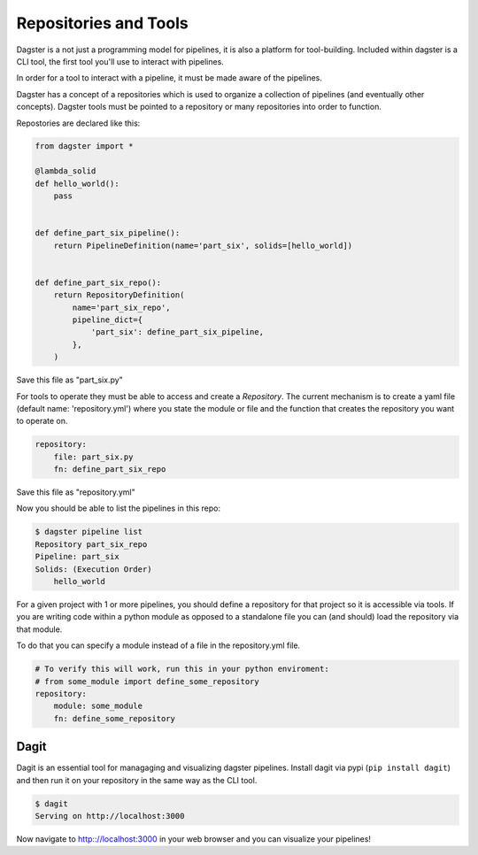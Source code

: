 Repositories and Tools
----------------------

Dagster is a not just a programming model for pipelines, it is also a platform for
tool-building. Included within dagster is a CLI tool, the first tool you'll use
to interact with pipelines.

In order for a tool to interact with a pipeline, it must be made aware of the pipelines.

Dagster has a concept of a repositories which is used to organize a collection of pipelines
(and eventually other concepts). Dagster tools must be pointed to a repository or many repositories
into order to function.

Repostories are declared like this:

.. code-block:: python

    from dagster import *

    @lambda_solid
    def hello_world():
        pass


    def define_part_six_pipeline():
        return PipelineDefinition(name='part_six', solids=[hello_world])


    def define_part_six_repo():
        return RepositoryDefinition(
            name='part_six_repo',
            pipeline_dict={
                'part_six': define_part_six_pipeline,
            },
        )

Save this file as "part_six.py"

For tools to operate they must be able to access and create a `Repository`. The current mechanism is to
create a yaml file (default name: 'repository.yml') where you state the module or file and the
function that creates the repository you want to operate on.

.. code-block:: yaml

    repository:
        file: part_six.py
        fn: define_part_six_repo

Save this file as "repository.yml"

Now you should be able to list the pipelines in this repo:

.. code-block:: sh

    $ dagster pipeline list
    Repository part_six_repo
    Pipeline: part_six
    Solids: (Execution Order)
        hello_world


For a given project with 1 or more pipelines, you should define a repository for that
project so it is accessible via tools. If you are writing code within a python module
as opposed to a standalone file you can (and should) load the repository via that module.

To do that you can specify a module instead of a file in the repository.yml file.

.. code-block:: yaml

    # To verify this will work, run this in your python enviroment:
    # from some_module import define_some_repository
    repository:
        module: some_module 
        fn: define_some_repository 

Dagit
^^^^^

Dagit is an essential tool for managaging and visualizing dagster pipelines. Install dagit
via pypi (``pip install dagit``) and then run it on your repository in the same way as
the CLI tool.

.. code-block:: sh

    $ dagit
    Serving on http://localhost:3000

Now navigate to http:://localhost:3000 in your web browser and you can visualize your pipelines!
